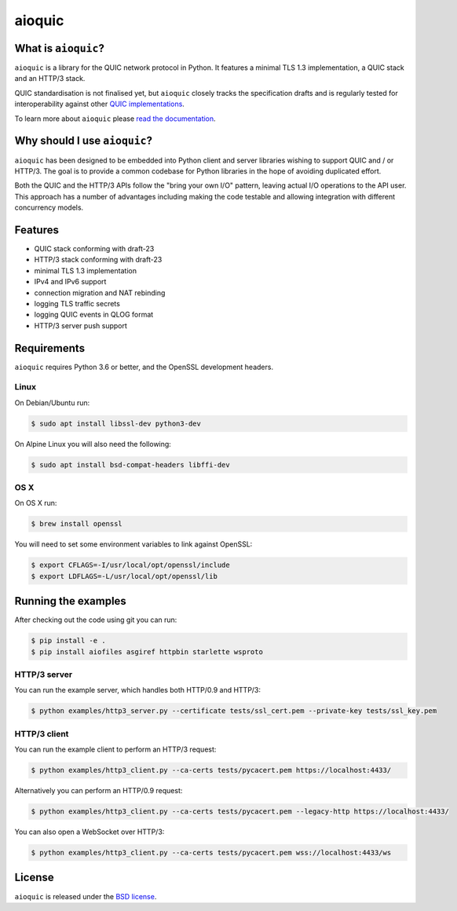 aioquic
=======

|rtd| |pypi-v| |pypi-pyversions| |pypi-l| |travis| |codecov| |black|

.. |rtd| image:: https://readthedocs.org/projects/aioquic/badge/?version=latest
    :target: https://aioquic.readthedocs.io/

.. |pypi-v| image:: https://img.shields.io/pypi/v/aioquic.svg
    :target: https://pypi.python.org/pypi/aioquic

.. |pypi-pyversions| image:: https://img.shields.io/pypi/pyversions/aioquic.svg
    :target: https://pypi.python.org/pypi/aioquic

.. |pypi-l| image:: https://img.shields.io/pypi/l/aioquic.svg
    :target: https://pypi.python.org/pypi/aioquic

.. |travis| image:: https://img.shields.io/travis/com/aiortc/aioquic.svg
    :target: https://travis-ci.com/aiortc/aioquic

.. |codecov| image:: https://img.shields.io/codecov/c/github/aiortc/aioquic.svg
    :target: https://codecov.io/gh/aiortc/aioquic

.. |black| image:: https://img.shields.io/badge/code%20style-black-000000.svg
    :target: https://github.com/python/black

What is ``aioquic``?
--------------------

``aioquic`` is a library for the QUIC network protocol in Python. It features
a minimal TLS 1.3 implementation, a QUIC stack and an HTTP/3 stack.

QUIC standardisation is not finalised yet, but ``aioquic`` closely tracks the
specification drafts and is regularly tested for interoperability against other
`QUIC implementations`_.

To learn more about ``aioquic`` please `read the documentation`_.

Why should I use ``aioquic``?
-----------------------------

``aioquic`` has been designed to be embedded into Python client and server
libraries wishing to support QUIC and / or HTTP/3. The goal is to provide a
common codebase for Python libraries in the hope of avoiding duplicated effort.

Both the QUIC and the HTTP/3 APIs follow the "bring your own I/O" pattern,
leaving actual I/O operations to the API user. This approach has a number of
advantages including making the code testable and allowing integration with
different concurrency models.

Features
--------

- QUIC stack conforming with draft-23
- HTTP/3 stack conforming with draft-23
- minimal TLS 1.3 implementation
- IPv4 and IPv6 support
- connection migration and NAT rebinding
- logging TLS traffic secrets
- logging QUIC events in QLOG format
- HTTP/3 server push support

Requirements
------------

``aioquic`` requires Python 3.6 or better, and the OpenSSL development headers.

Linux
.....

On Debian/Ubuntu run:

.. code-block:: console

   $ sudo apt install libssl-dev python3-dev

On Alpine Linux you will also need the following:

.. code-block:: console

   $ sudo apt install bsd-compat-headers libffi-dev

OS X
....

On OS X run:

.. code-block:: console

   $ brew install openssl

You will need to set some environment variables to link against OpenSSL:

.. code-block:: console

   $ export CFLAGS=-I/usr/local/opt/openssl/include
   $ export LDFLAGS=-L/usr/local/opt/openssl/lib

Running the examples
--------------------

After checking out the code using git you can run:

.. code-block:: console

   $ pip install -e .
   $ pip install aiofiles asgiref httpbin starlette wsproto

HTTP/3 server
.............

You can run the example server, which handles both HTTP/0.9 and HTTP/3:

.. code-block:: console

   $ python examples/http3_server.py --certificate tests/ssl_cert.pem --private-key tests/ssl_key.pem

HTTP/3 client
.............

You can run the example client to perform an HTTP/3 request:

.. code-block:: console

  $ python examples/http3_client.py --ca-certs tests/pycacert.pem https://localhost:4433/

Alternatively you can perform an HTTP/0.9 request:

.. code-block:: console

  $ python examples/http3_client.py --ca-certs tests/pycacert.pem --legacy-http https://localhost:4433/

You can also open a WebSocket over HTTP/3:

.. code-block:: console

  $ python examples/http3_client.py --ca-certs tests/pycacert.pem wss://localhost:4433/ws

License
-------

``aioquic`` is released under the `BSD license`_.

.. _read the documentation: https://aioquic.readthedocs.io/en/latest/
.. _QUIC implementations: https://github.com/quicwg/base-drafts/wiki/Implementations
.. _cryptography: https://cryptography.io/
.. _BSD license: https://aioquic.readthedocs.io/en/latest/license.html

